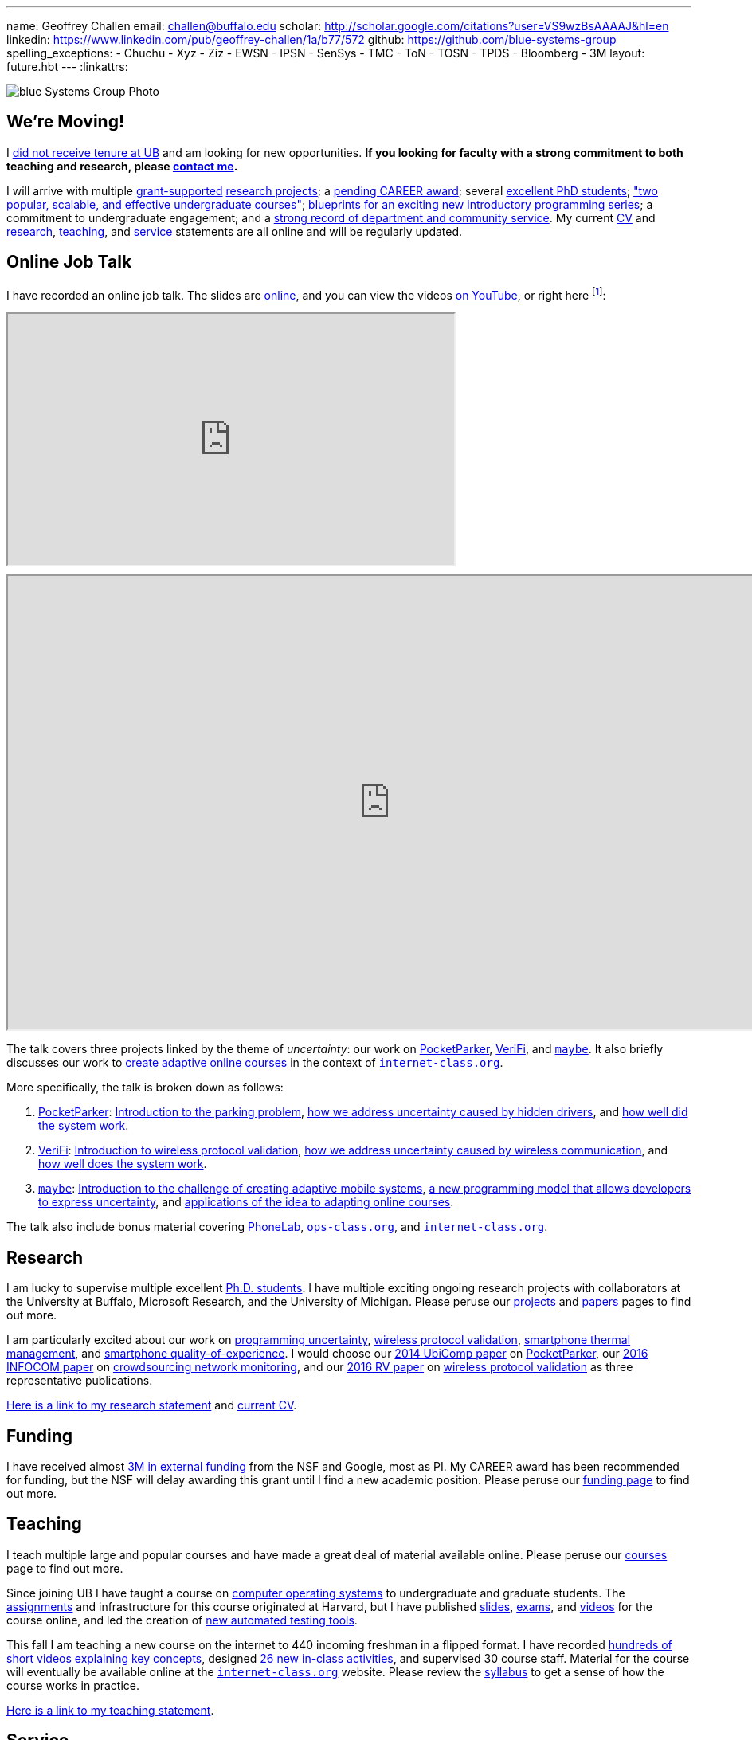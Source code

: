 ---
name: Geoffrey Challen
email: challen@buffalo.edu
scholar: http://scholar.google.com/citations?user=VS9wzBsAAAAJ&hl=en
linkedin: https://www.linkedin.com/pub/geoffrey-challen/1a/b77/572
github: https://github.com/blue-systems-group
spelling_exceptions:
- Chuchu
- Xyz
- Ziz
- EWSN
- IPSN
- SenSys
- TMC
- ToN
- TOSN
- TPDS
- Bloomberg
- 3M
layout: future.hbt
---
:linkattrs:

++++
<div class="row">
   <div class="col-xs-12">
     <img src="/assets/img/group/4.jpg"
          class="img-responsive img-rounded" alt="blue Systems Group Photo" />
   </div>
</div>
++++

== We're Moving!

[.lead]
//
I link:/posts/2016-10-22-the-best-way-to-not-get-tenure/[did not receive
tenure at UB] and am looking for new opportunities.
//
*If you looking for faculty with a strong commitment to both teaching and
research, please mailto:challen@buffalo.edu[contact me].*

I will arrive with multiple link:/proposals/[grant-supported]
link:/projects/[research projects];
//
a link:/proposals/2016-career-maybe/[pending CAREER award];
//
several link:/people/[excellent PhD students];
//
link:/courses/["two popular, scalable, and effective undergraduate courses"];
//
https://goo.gl/brdQOO[blueprints for an exciting new introductory programming
series];
//
a commitment to undergraduate engagement;
//
and a link:/people/challen@buffalo.edu/GeoffreyChallen-Service.pdf[strong
record of department and community service, role='nopdf'].
//
My current link:/people/challen@buffalo.edu/GeoffreyChallen-CV.pdf[CV] and
link:/people/challen@buffalo.edu/GeoffreyChallen-Research.pdf[research],
link:/people/challen@buffalo.edu/GeoffreyChallen-Teaching.pdf[teaching], and
link:/people/challen@buffalo.edu/GeoffreyChallen-Service.pdf[service]
statements are all online and will be regularly updated.

== Online Job Talk

[.lead]
//
I have recorded an online job talk.
//
The slides are https://goo.gl/8Q9l9o[online], and you can view the videos
https://goo.gl/yIms6j[on YouTube], or right here footnote:[Don't worry--if you
invite me to your campus, I will give the talk in appropriate formal attire!]:

++++
<div class="embed-responsive embed-responsive-16by9"
		 style="margin-top:10px; margin-bottom:10px;">
<iframe width="560" height="315"
				src="https://www.youtube.com/embed/videoseries?list=PLE6LEE8y2Jp-93G7d38ee91hufmUoByB9"
				allowfullscreen></iframe>
</div>

<div class="embed-responsive embed-responsive-16by9"
		 style="margin-top:10px; margin-bottom:10px;">
<iframe width="960" height="569"
        src="https://docs.google.com/presentation/d/1Hwo2j7niWa0L3WysXutQs2nymCpvO3Y846iOGJPTiEo/embed?start=false&loop=false&delayms=0"
				allowfullscreen></iframe>
</div>
++++

The talk covers three projects linked by the theme of _uncertainty_: our work
on link:/projects/pocketparker[PocketParker],
link:/projects/wirelessvalidation/[VeriFi], and link:/projects/maybe[`maybe`].
//
It also briefly discusses our work to link:/projects/internetclass[create
adaptive online courses] in the context of
https://www.internet-class.org/courses/fys/syllabus[`internet-class.org`].

More specifically, the talk is broken down as follows:

. link:/projects/pocketparker[PocketParker]:
//
https://youtu.be/EDsrUow2TYg?list=PLE6LEE8y2Jp-93G7d38ee91hufmUoByB9[Introduction
to the parking problem],
//
https://youtu.be/lWDTWXhPBIk?list=PLE6LEE8y2Jp-93G7d38ee91hufmUoByB9[how we
address uncertainty caused by hidden drivers],
//
and https://youtu.be/3LpvqkWzA88?list=PLE6LEE8y2Jp-93G7d38ee91hufmUoByB9[how
well did the system work].
//
. link:/projects/wirelessvalidation[VeriFi]:
//
https://youtu.be/BIHFhg2kW8g?list=PLE6LEE8y2Jp-93G7d38ee91hufmUoByB9[Introduction
to wireless protocol validation],
//
https://youtu.be/RxJx1h61a-o?list=PLE6LEE8y2Jp-93G7d38ee91hufmUoByB9[how we
address uncertainty caused by wireless communication],
//
and https://youtu.be/6ea2e036mB4?list=PLE6LEE8y2Jp-93G7d38ee91hufmUoByB9[how
well does the system work].
//
. link:/projects/maybe[`maybe`]:
//
https://youtu.be/XWEIo3D-Q3g?list=PLE6LEE8y2Jp-93G7d38ee91hufmUoByB9[Introduction
to the challenge of creating adaptive mobile systems],
//
https://youtu.be/9C_l2P6KE2Y?list=PLE6LEE8y2Jp-93G7d38ee91hufmUoByB9[a new
programming model that allows developers to express uncertainty],
//
and
https://youtu.be/g1ap_7WuvWo?list=PLE6LEE8y2Jp-93G7d38ee91hufmUoByB9[applications
of the idea to adapting online courses].

The talk also include bonus material covering
https://youtu.be/b2t_D4DmwJE?list=PLE6LEE8y2Jp-93G7d38ee91hufmUoByB9[PhoneLab],
https://youtu.be/slTI3-FnzwE?list=PLE6LEE8y2Jp-93G7d38ee91hufmUoByB9[`ops-class.org`],
and
https://youtu.be/3Acp18w6lXw?list=PLE6LEE8y2Jp-93G7d38ee91hufmUoByB9[`internet-class.org`].

== Research

I am lucky to supervise multiple excellent link:/people/[Ph.D. students].
//
I have multiple exciting ongoing research projects with collaborators at the
University at Buffalo, Microsoft Research, and the University of Michigan.
//
Please peruse our link:/projects/[projects] and link:/papers/[papers] pages to
find out more.

I am particularly excited about our work on link:/projects/maybe[programming
uncertainty], link:/projects/wirelessvalidation[wireless protocol validation],
link:/projects/thermaplan[smartphone thermal management], and
link:/projects/qoe[smartphone quality-of-experience].
//
I would choose our link:/papers/ubicomp2014-pocketparker/[2014 UbiComp paper]
on link:/projects/pocketparker/[PocketParker], our
link:/papers/infocom2016-scans/[2016 INFOCOM paper] on
link:/projects/pocketsniffer/[crowdsourcing network monitoring], and our
link:/papers/rv2016-sniffer/[2016 RV paper] on
link:/projects/wirelessvalidation[wireless protocol validation] as three
representative publications.

link:/people/challen@buffalo.edu/GeoffreyChallen-Research.pdf[Here is a link
to my research statement] and
link:/people/challen@buffalo.edu/GeoffreyChallen-CV.pdf[current CV].

== Funding

I have received almost link:/proposals/[3M in external funding] from the NSF
and Google, most as PI.
//
My CAREER award has been recommended for funding, but the NSF will delay
awarding this grant until I find a new academic position.
//
Please peruse our link:/proposals/[funding page] to find out more.

== Teaching

I teach multiple large and popular courses and have made a great deal of
material available online.
//
Please peruse our link:/courses/[courses] page to find out more.

Since joining UB I have taught a course on https://www.ops-class.org[computer
operating systems] to undergraduate and graduate students.
//
The https://www.ops-class.org/asst/overview/[assignments] and infrastructure
for this course originated at Harvard, but I have published
https://www.ops-class.org/slides/[slides],
https://www.ops-class.org/exams/[exams], and
https://www.ops-class.org/slides/[videos] for the course online, and led the
creation of https://test161.ops-class.org[new automated testing tools].

This fall I am teaching a new course on the internet to 440 incoming freshman
in a flipped format.
//
I have recorded
https://www.youtube.com/playlist?list=PLk97mPCd8nvbxGGfkYkBXrSEvpTc1xTF8[hundreds
of short videos explaining key concepts], designed
https://www.internet-class.org/courses/fys/syllabus/#_description[26 new
in-class activities], and supervised 30 course staff.
//
Material for the course will eventually be available online at the
https://www.internet-class.org/[`internet-class.org`] website.
//
Please review the
https://www.internet-class.org/courses/fys/syllabus/[syllabus] to get a sense
of how the course works in practice.

link:/people/challen@buffalo.edu/GeoffreyChallen-Teaching.pdf[Here is a link
to my teaching statement].

== Service

I am active as a technical program committee member and reviewer for the top
conferences and workshops in mobile systems
(https://www.sigmobile.org/mobisys/[MobiSys] (2017, 2016, 2014),
http://www.hotmobile.org/main/[HotMobile] (2016),
http://mobicase.org/[MobiCASE] (2016)) and wireless sensor networks
(http://sensys.acm.org/[SenSys] (2016,2013,2012,2011),
http://ipsn.acm.org/[IPSN] (2017,2015), and http://www.ewsn.org/[EWSN]
(2013)).
//
I also regularly review submissions to journals including ACM Transactions on
http://tosn.acm.org/[Transactions on Sensor Networks (TOSN)],
http://www.ifp.illinois.edu/ton/submissions.html[IEEE/ACM Transactions on Networking (ToN)],
http://www.computer.org/portal/web/tmc[IEEE Transactions on Mobile Computing
(TMC)], and http://www.computer.org/portal/web/tpds[IEEE Transactions on
Parallel and Distributed Systems (TPDS)].

In 2015 link:/posts/2015-05-20-why-im-editing-a-getmobile-colu/[I began
editing a column] for http://www.sigmobile.org/pubs/getmobile/[GetMobile
Magazine].
//
The column attempts to connect past developments with future trends in mobile
systems.
//
If you have any idea for a submission, please get in touch.

At UB I led an overhaul of our undergraduate computer science curriculum.
//
http://www.cse.buffalo.edu/~hartloff/index.html[Jesse Hartloff] and I also
designed a https://goo.gl/brdQOO[new series of introductory courses].

I am also involved in efforts to try and improve diversity within computer
science.
//
With help from
https://www.buffalo.edu/cas/math/about-us/our-alumni/our-alumni.host.html/content/shared/cas/math/modules/our-alumni/n-sanford.detail.html[Natasha
Sanford] and later https://www.linkedin.com/in/gelarehm[Gela Malek Pour], in
2014 I helped start a https://www.facebook.com/ubscientista/[UB chapter] of
the http://www.scientistafoundation.com/[Scientista Foundation] which
promotes female participation in STEM.
//
Our local chapter is focused on women in computer science and, with the help
of generous support from http://www.bloomberg.com[Bloomberg], has held a
series of successful events on campus bringing attention to this important
issue.
//
I also organized donations to create a diversity in computer science mural,
link:/people/challen@buffalo.edu/mural.jpg[this iconic photo] of
https://en.wikipedia.org/wiki/Grace_Hopper[Grace Hopper] now adorns the wall
outside our lab.

link:/people/challen@buffalo.edu/GeoffreyChallen-Service.pdf[Here is a link
to my service statement].

== Biography

I lead the link:/[blue Systems Research Group] and also direct the
http://www.phone-lab.org[PhoneLab].
//
My research interests are in systems and networking, mobile systems, and
smartphones.
//
I teach an https://www.ops-class.org[introduction to computer operating
systems], a http://www.internet-class.org[new freshman course on the
internet], and a link:/courses/ub-720-fall-2016/[graduate seminar] covering a
variety of contemporary topics in mobile systems.

Please link:/people/gwa/[click here] for a longer biography.

// vim: ts=2:sw=2:et

